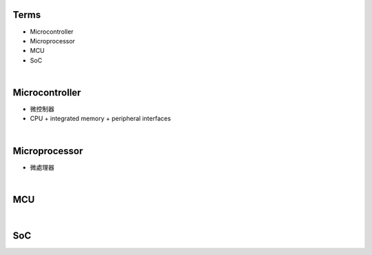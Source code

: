 Terms
=====

- Microcontroller
- Microprocessor
- MCU
- SoC

|

Microcontroller
==================

- 微控制器
- CPU + integrated memory + peripheral interfaces


|

Microprocessor
==================

- 微處理器



|


MCU
===

|

SoC
===

